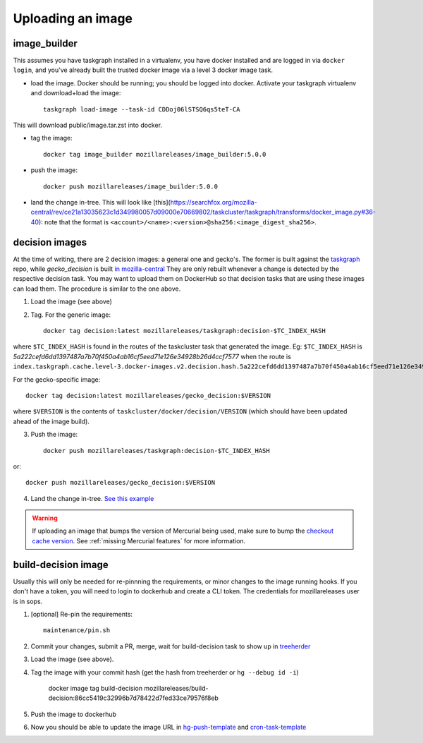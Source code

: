 .. _uploading_an_image:

Uploading an image
==================

image_builder
-------------

This assumes you have taskgraph installed in a virtualenv, you have docker installed and are logged in via ``docker login``, and you've already built the trusted docker image via a level 3 docker image task.

- load the image. Docker should be running; you should be logged into docker. Activate your taskgraph virtualenv and download+load the image::

    taskgraph load-image --task-id CDDoj06lSTSQ6qs5teT-CA

This will download public/image.tar.zst into docker.

- tag the image::

    docker tag image_builder mozillareleases/image_builder:5.0.0

- push the image::

    docker push mozillareleases/image_builder:5.0.0

- land the change in-tree. This will look like [this](https://searchfox.org/mozilla-central/rev/ce21a13035623c1d349980057d09000e70669802/taskcluster/taskgraph/transforms/docker_image.py#36-40): note that the format is ``<account>/<name>:<version>@sha256:<image_digest_sha256>``.


decision images
---------------

At the time of writing, there are 2 decision images: a general one and gecko's. The former is built against the `taskgraph <https://treeherder.mozilla.org/jobs?repo=taskgraph>`__ repo, while `gecko_decision` is built `in mozilla-central <https://searchfox.org/mozilla-central/source/taskcluster/docker/decision/>`__
They are only rebuilt whenever a change is detected by the respective decision task. You may want to upload them on DockerHub so that decision tasks that are using these images
can load them. The procedure is similar to the one above.

1. Load the image (see above)
2. Tag.  For the generic image::

    docker tag decision:latest mozillareleases/taskgraph:decision-$TC_INDEX_HASH

where ``$TC_INDEX_HASH`` is found in the routes of the taskcluster task that generated the image. Eg: ``$TC_INDEX_HASH`` is `5a222cefd6dd1397487a7b70f450a4ab16cf5eed71e126e34928b26d4ccf7577` when the route is ``index.taskgraph.cache.level-3.docker-images.v2.decision.hash.5a222cefd6dd1397487a7b70f450a4ab16cf5eed71e126e34928b26d4ccf7577``.

For the gecko-specific image::

    docker tag decision:latest mozillareleases/gecko_decision:$VERSION

where ``$VERSION`` is the contents of ``taskcluster/docker/decision/VERSION`` (which should have been updated ahead of the image build).

3. Push the image::

    docker push mozillareleases/taskgraph:decision-$TC_INDEX_HASH

or::

    docker push mozillareleases/gecko_decision:$VERSION


4. Land the change in-tree. `See this example <https://github.com/mozilla-mobile/fenix/pull/16361/files#diff-a728f7e52d751b98eafa856e45594533339b44f229d7b83f930df335391e7e15R246>`__

.. warning::

   If uploading an image that bumps the version of Mercurial being used, make
   sure to bump the `checkout cache version`_. See :ref:`missing Mercurial
   features` for more information.

.. _checkout cache version: https://searchfox.org/mozilla-central/rev/1ca8ea11406642df4a2c6f81f21d683817af568d/.taskcluster.yml#217


.. _build-decision-image:

build-decision image
--------------------

Usually this will only be needed for re-pinnning the requirements, or minor changes to the image running hooks.
If you don't have a token, you will need to login to dockerhub and create a CLI token. The credentials for mozillareleases user is in sops.

1. [optional] Re-pin the requirements::

    maintenance/pin.sh

2. Commit your changes, submit a PR, merge, wait for build-decision task to show up in `treeherder <https://treeherder.mozilla.org/jobs?repo=ci-configuration>`__
3. Load the image (see above).
4. Tag the image with your commit hash (get the hash from treeherder or ``hg --debug id -i``)

    docker image tag build-decision mozillareleases/build-decision:86cc5419c32996b7d78422d7fed33ce79576f8eb

5. Push the image to dockerhub
6. Now you should be able to update the image URL in `hg-push-template <https://hg.mozilla.org/ci/ci-configuration/file/tip/hg-push-template.yml>`__ and `cron-task-template <https://hg.mozilla.org/ci/ci-configuration/file/tip/cron-task-template.yml>`__
